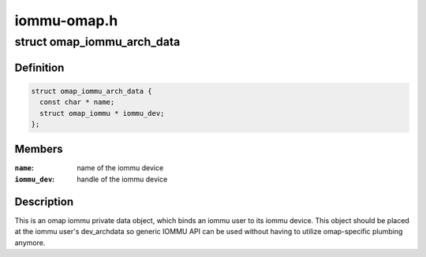 .. -*- coding: utf-8; mode: rst -*-

============
iommu-omap.h
============


.. _`omap_iommu_arch_data`:

struct omap_iommu_arch_data
===========================

.. c:type:: omap_iommu_arch_data

    omap iommu private data


.. _`omap_iommu_arch_data.definition`:

Definition
----------

.. code-block:: c

  struct omap_iommu_arch_data {
    const char * name;
    struct omap_iommu * iommu_dev;
  };


.. _`omap_iommu_arch_data.members`:

Members
-------

:``name``:
    name of the iommu device

:``iommu_dev``:
    handle of the iommu device




.. _`omap_iommu_arch_data.description`:

Description
-----------

This is an omap iommu private data object, which binds an iommu user
to its iommu device. This object should be placed at the iommu user's
dev_archdata so generic IOMMU API can be used without having to
utilize omap-specific plumbing anymore.

